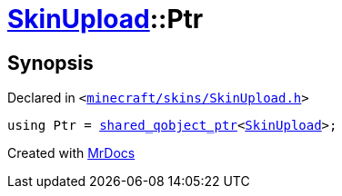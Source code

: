[#SkinUpload-Ptr]
= xref:SkinUpload.adoc[SkinUpload]::Ptr
:relfileprefix: ../
:mrdocs:


== Synopsis

Declared in `&lt;https://github.com/PrismLauncher/PrismLauncher/blob/develop/launcher/minecraft/skins/SkinUpload.h#L26[minecraft&sol;skins&sol;SkinUpload&period;h]&gt;`

[source,cpp,subs="verbatim,replacements,macros,-callouts"]
----
using Ptr = xref:shared_qobject_ptr.adoc[shared&lowbar;qobject&lowbar;ptr]&lt;xref:SkinUpload.adoc[SkinUpload]&gt;;
----



[.small]#Created with https://www.mrdocs.com[MrDocs]#
